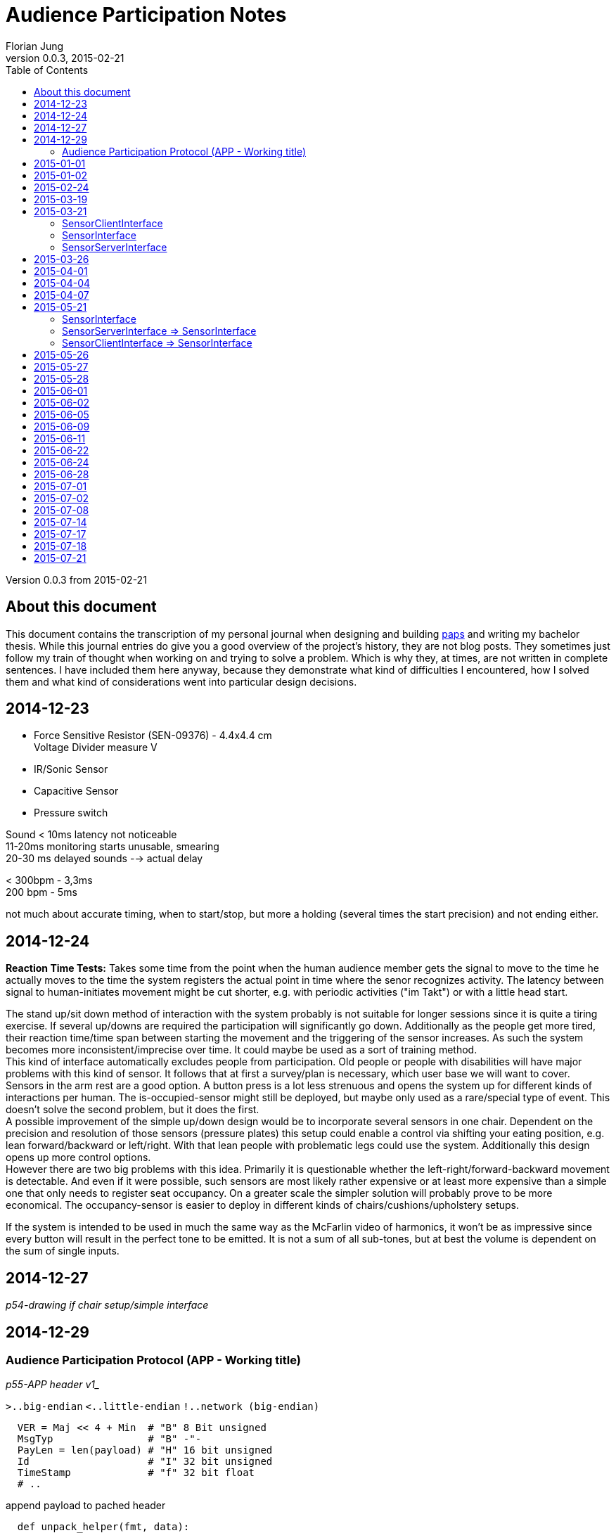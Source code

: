 = Audience Participation Notes
Florian Jung
v0.0.3, 2015-02-21
:doctype: book
:encoding: utf-8
:lang: en
:toc: left
:chapter-label:
:pdf-page-size: A4
:stem: latexmath

Version {revnumber} from {revdate}

:toc:

== About this document
This document contains the transcription of my personal journal when designing and
building link:https://github.com/the01/python-paps[paps] and writing my bachelor thesis.
While this journal entries do give you a good overview of the project's history,
they are not blog posts. They sometimes just follow my train of thought when working
on and trying to solve a problem. Which is why they, at times, are not written in
complete sentences. I have included them here anyway, because they demonstrate what
kind of difficulties I encountered, how I solved them and what kind of considerations
went into particular design decisions.

== 2014-12-23

- Force Sensitive Resistor (SEN-09376) - 4.4x4.4 cm +
  Voltage Divider measure V

- IR/Sonic Sensor
- Capacitive Sensor
- Pressure switch

Sound < 10ms latency not noticeable +
11-20ms monitoring starts unusable, smearing +
20-30 ms delayed sounds --> actual delay

< 300bpm - 3,3ms +
200 bpm - 5ms

not much about accurate timing, when to start/stop, but more a holding (several
times the start precision) and not ending either.


== 2014-12-24

*Reaction Time Tests:* Takes some time from the point when the human audience
member gets the signal to move to the time he actually moves to the time the
system registers the actual point in time where the senor recognizes activity.
The latency between signal to human-initiates movement might be cut shorter,
e.g. with periodic activities ("im Takt") or with a little head start.

The stand up/sit down method of interaction with the system probably is not
suitable for longer sessions since it is quite a tiring exercise. If several
up/downs are required the participation will significantly go down.
Additionally as the people get more tired, their reaction time/time span between
starting the movement and the triggering of the sensor increases.
As such the system becomes more inconsistent/imprecise over time. It could
maybe be used as a sort of training method. +
This kind of interface automatically excludes people from participation.
Old people or people with disabilities will have major problems with this
kind of sensor. It follows that at first a survey/plan is necessary, which
user base we will want to cover. +
Sensors in the arm rest are a good option. A button press is a lot less strenuous
and opens the system up for different kinds of interactions per human. The
is-occupied-sensor might still be deployed, but maybe only used as a rare/special
type of event. This doesn't solve the second problem, but it does the first. +
A possible improvement of the simple up/down design would be to incorporate several
sensors in one chair. Dependent on the precision and resolution of those
sensors (pressure plates) this setup could enable a control via shifting your
eating position, e.g. lean forward/backward or left/right. With that lean people
with problematic legs could use the system. Additionally this design opens up more
control options. +
However there are two big problems with this idea. Primarily it is questionable
whether the left-right/forward-backward movement is detectable. And even if it
were possible, such sensors are most likely rather expensive or at least more
expensive than a simple one that only needs to register seat occupancy. On a
greater scale the simpler solution will probably prove to be more economical.
The occupancy-sensor is easier to deploy in different kinds of
chairs/cushions/upholstery setups.

If the system is intended to be used in much the same way as the McFarlin video
of harmonics, it won't be as impressive since every button will result in the
perfect tone to be emitted. It is not a sum of all sub-tones, but at best the
volume is dependent on the sum of single inputs.


== 2014-12-27

_p54-drawing if chair setup/simple interface_


== 2014-12-29

=== Audience Participation Protocol (APP - Working title)

_p55-APP header v1__

`>..big-endian`  `<..little-endian`  `!..network (big-endian)`

[source, python]
----
  VER = Maj << 4 + Min  # "B" 8 Bit unsigned
  MsgTyp                # "B" -"-
  PayLen = len(payload) # "H" 16 bit unsigned
  Id                    # "I" 32 bit unsigned
  TimeStamp             # "f" 32 bit float
  # ..
----

append payload to pached header

[source, python]
----
  def unpack_helper(fmt, data):
    size = struct.calcsize(fmt)
    return struct.unpack(fmt, data[:size]), data[size:]
----

- ZeroConf (Bonjour) +
-> easier to set up; +
might need to change because of high traffic in network
- Mutlicast for discovery (239.255.0.0-239.255.255.255: multicast group) +
  mac -> bind to 0.0.0.0 +
  win -> bind to specific local ip

Multicast as way to register clients/servers +
announce server every 30 secs? +
do clients register to the server - clients -> server +
server registers to the clients - server -> clients

clients -> server: server needs to regularly send (30sec) msg; +
*lots* of packets; only needed in initial stage +
since clients need to listen anyway -> *clients -> server*

[NOTE]
Is it possible that the multicast listen socket is the same as the "normal"
listening socket???

client goes online -> send JOIN-Packet via multicast (send id, ip, maybe more
infos of the client in the JOIN-Packet)

Server implements CONFIG-Packet to transmit changes in the configuration. +
Is sent to a newly registered client (upon JOIN-Packet) or to the multicast-group
(upon config changes at runtime)

client sends STATUS-Packet directly to server if an action occurs on the pi to
inform the server of the state change.

ID ≈ TCP Sequence Number

In original protocol proposal the timestamp in the ACK-Packet was supposed to be
the same as the one in the original packet. Put the current timestamp when sending
the ACK-Packet and include the original stamp in the payload.

What about the Seq in the ACK? Does it need its own sequence number? Probably not,
since the seq is required for the acknowledge and that only applies to normal packets.
ACKs do not need retransmitting, the original packet just gets sent again and so
does the ensuing ACK. +
Move the ID into the payload. Maybe include an id in the header instead.

Unique id on client from config file. Sends this as proposal to server. Server
might confirm or change this in the ACK or separate packet.

APP might include method to merge packets together so you only need to use one
`send()` instead of two. +
Common fields: Version, TimeStamp +
need two payloads, lengths, MsgTypes, SeqNum, possibly flags

H0: Version/MsgTyp/PayloadLength +
H1: TimeStamp +
no more Id/SeqNum in general header +
H2: Flags +
H3: Reserved

*FLAGS* +
LVB (Least Value Bit)..0 +
HVB....................32

  0..Continue/Continuous Flag: If present `recv()` should read another packet
  after this one (inifinit? - UDP max pack size)

  1..Multipart Flag: If present next packet (according to Seq) contains data
  -> instead payload = payload_packet1 + payload_packet2 +
  can be used if payload exceeds the max. size for UDP-packet size

Protocol not secure against tampering. If someone gets onto the network he can
end packets. +
For example packets with a forged header (the payload length set to high value
- max number) can block a client/server from receiving valid packets. +
Possible solution: Message authentication code

Is the IP unique enough to identify the sender? Lets include it for now?

H2: _p59-ID-Flags header part_ +
ID: 65535 possible participants +
H1: `datetime.now().timetuple()` -> `time.mktime(x)` -> `ts` +
`time.time()` -> `ts` +
`ts` -> `datetime.utcfromtimestamp()`

_p59-Basic APP-Header_

==== JOIN-PACKET (1)
_p60-SeqNum_

- listen IP? -> can be obtained by `recv()`
- listen Port -> can be obtained by `recv()`
- seats
  * seatCount
  * seatNumber, seatNumber,.. (seatCount times)

separate by char '\n' -> `split('\n')` or jsonify +
listenIP/listenPort are received

+04 008 0012 00016 0000020+ +
+16 256 4096 65536 1048576+

Payload = ["s1", "s2", "s3"] -> json

==== ACK-Packet (0)
_p61-SeqNum_

- Seq of original packet
- timestamp of orig packet

-> via header flag _isAck_ +
=> every packet is possible

timestamp optional? only really needed when measuring round trips..maybe
timeouts adjustable +
-> option when rest of the system stable and fast enough +
-> include it as a way of statistics +
-> diagnostic tool - test only one client at a time +
-> set with FLAG (4 byte less)

No continuous flag or the server would need to hold a buffer for each connected
client.

But some state info for each connected client is necessary. Append to that struct
the incomplete packs (with timeout?) and only keep one partial at a time
-> buffer overflow if many forged packets.

how secure does it have to be against tampering? Can foreign devices be present
on the network?

Flag: +
0. Bit: Is Ack Seq. present +
1. Bit: Rev TimeStamp

_p62-JOIN network_

DeviceId really in header? Yes, because IP more likely to change than ID. +
Collision handling: First come, first serve. The one that registers an ID first
can keep it. But what if the IP changes? Include MAC in JOIN?

Problem: Device was once registered, but did not save settings. Upon restart it
should load info from server. How does it know, it was the same? +
Simple: Conflicts by hand. Device id of 0 ≈ request to be assigned a device id;
device id of 1 corresponds to the server

seat nr of 0 means you need to assign one. setup values

client id on server is "<ip>:<port>"

Add every packet sent to an resend `[]` sorted by resend time. If ack for that
packet comes in -> remove it or add the acked packets sequence number to another
list and if a packet comes around to being retransmitted, check first whether the
sequence number of the packet is in the acked seq num list and if, remove them
from both lists. Otherwise retransmit the package and readd it to the resend list,
but only if the max resend count is not overstepped.

Client send seat changes (only the changed state in the particular seat). +
Question is: Wait longer for another seat to change or send multiple packages?
Comes down to reaction time of set change (occupancy sensor) vs network/server usage.

Server has to have strong CPU and (multiple) fast network cards. Can't distribute
the work over several machines, since that would add additional lag by
communication to these sub-servers. Would in theory only work with a load balancer
distributing the client packets by category. Lookup table sorted by last access
..if packet comes along of cat1; cat1 should be first in structure to lookup
current packet

Server is dictator in APP. Clients may request values, but server can accept or
decline them and send different values instead.

==== CONFIG-PACKET (2)
change settings of client; payload is a dict with the corresponding key/value
pairs set (only the ones we want changed)

- device id
- seat numbers
- timeouts

Problem with synchronizing the received settings back to the client. Either not
synced or time delay every time the value is accessed (for reading)

Can use json because it hardly ever gets sent
-> no need to compress (bit count the message)


== 2015-01-01

_p66-APP header_


== 2015-01-02

To play multiple notes simultaneously either add the frequencies
(proportional, so that the amplitude stays the same - `freq1 * 0.2 + feq2 * 0.8`
-> does not get loader) or use multiple outputs (music playing nodes)
_p66-SCM sketch_
S..Pi/Sensor +
C..ControllUnit +
M..MusicPlayingNode


== 2015-02-24

_p71-pi led monitor sketch_

LED on -> Stand up +
measure trigger time +
How long from led on to switch triggered

LED on -> push button +
measure "normal" reaction time of that person

alternating

_p71-simple controll ui sketch_

*MEETING*


== 2015-03-19

*MEETING*


== 2015-03-21

API-Network (apin)

into api -> `JOIN(seats_[seat:{}]) -> BOOL` y/n +
out of api <- `CONFIG(settings:{})` +
- server wants to change settings on this client

apin needs to manage own network settings -> e.g. own .config() method

`api-n.start()` -> start the (packet) loops +
`api-n.stop()` -> stop all loops

apin identifies the pi automatically to the server (keeps track of its id).
Above the apin level the client id is unknown. The server on the other hand has
to be made aware of the client id (or a translation between apin-ids and external
ones has to be provided)

A problem is the device id. Since the client can either provide an id
(e.g. used before) or request a new one, automatic generation requires the apin
to be aware of all existing clients

<- `apin.newDeviceID(key:"ip:port") -> 16 bit int` +
- request new unique (unused) device id for a registering client. Has to be > 1

`apin.join()` and `apin.config()` are part of the client api (not needed on server).
On the other hand `apin.newDevice()`,.. are not needed on the client side. +
-> Make two apis inheriting from a more general one?

SensorInterface +
<= SensorClientInterface +
<= SensorServerInterface

One seat shall be called person to open it up for future changes

=== SensorClientInterface
on failure: exception +
-> join(people:[person:{}]) -> people:[person:{}] +
<- config(setting:{}) +
-> personUpdate(people:[person:{}]) +
-> unjoin()

`sci.join()` possibly automatically at start up? +
`sci.config()` must be registered at instantion of API-Layer +
`sci.personUpdate()`: one of the people has changed +
-> update them all +
`sci.unjoin()`: leave the audience (e.g. at `stop()`) +
make it possible via `sci.config()` to stop monitoring the sensor (or maybe even
shutdown the whole client)

=== SensorInterface
-> start() +
-> stop()

=== SensorServerInterface
<- newPerson(person:{}) -> person:{} +
<- personUpdate(people:[person:{}]) +
((-> getNeighbours(personId:str) - > people:[person:{}])) +
TODO: settings

separate device from person! -> ssi manages device-person-translations. +
-> no need to request new device id (but person id) +
Person id can be arbitrary (albeit unique) string +
maintain a device -> person mapping (incoming) +
maintain a person -> device mapping (outgoing; also if client req. specific
person id -> determine if used or not) +
`ssi.personUpdate()`: update info for a person. The question is if a sensor monitors
multiple people (and sends info on all of them, even when only one has changed)
-> do multiple personUpdate() or give it a [] +
for now make it [] (can still do multiple) +
`ssi.getNeighbours(id)`: which people are on the same device as the person id
(-> might share settings) +
might need a si specific settings page +
`ssi.newPerson()`: check if present and conflicting with already registered people,
otherwise generate a new id and correct id -> return the person


== 2015-03-26
_p83-Sensor inheritance sketch_


== 2015-04-01
_p83-Sensor Crowd Akteurs sketch_

- list of sensor interfaces

Crowd & Akteur similar/same interface -> interchangeable -> put an Akteur
directly into crowd without the AkteurManagement through Akteur.


== 2015-04-04
_p84-Network crowd sketch_

* is socket thread safe?
* each plugin (Akteur) in separate thread?

[network + packet] - Sensor +
(crowd + plugin) - process

_p84-Sensor Crowd sketch_

`crowd.dispatchToThread()` - not new threads. Each thread is already running in
its own thread and waiting for new input to come in. [Common base for all plugins
that call the later implemented/diff-updated or/and updated]

_p84-Crowd Plugin sketch_

Connection between crowd and plugin via socket? +
one tcp socket (possibly ssh??) +
+ side: +
* crowd and plugin not on same server +
* several plugins possible


== 2015-04-07
make seq. in APP permanent, but do a seqNr == 0 is not present (and move seq
into APPHeader)

APPServer per client remember highest seq per APPMsgTyp -> if ackable, only use
highest seq. (per MsgTyp remember last seq) +
also last seq received (know when seq was reset)

APPUpdateMessage: People encoded - MSB always set (delimiter) -> byte-wise

=> most 7 bit per byte used for information

+1 0010 1011+ +
+| |------------|+ +
+| | people information+ +
+|-- marker+

got length via payload length +
only head marker for start


== 2015-05-21

[NOTE]
`.exception()` starts with "Failed .." +
`raise Exception()` ends with ".. failed"

=== SensorInterface
-> start +
-> stop

=== SensorServerInterface => SensorInterface
<- on_new_person/on_person_new +
<- on_person_update +
<- on_person_leave

=== SensorClientInterface => SensorInterface
<- on_config - to top +
-> join +
-> unjoin +
-> personUpdate +
-> config - from top to bottom and back +
on_config and config really both needed?

Put people management into Sensor, loose Crowd and give plugins + plugin management,
Sensor the same interface? +
move Crowd into plugin?

*Raspberry Pi*
0.0-0.8V - Low +
1.3-3.3V - High

_p88-FSR voltage divider_

[stem]
++++
V_{out} = \frac{V_+}{1 + \frac{R_{FSR}}{RM}}
++++

[stem]
++++
(x+1)/y
++++

latexmath:[R_{FSR} = 300 \Omega] +
latexmath:[RM = 10k \Omega] +
-> 0.32mA


== 2015-05-26
Force Sensitive Resistor

_p88-Battery FSR Voltmeter sketch_

FSR seems to be very sensitive - only light touch with thumb sends it already to
full volts (1.55V). But placing a cushion on it doesn't seem to bother the sensor. +
Could not really test further as the connections were not particular stable and
kept getting undone.

Soldered two shortish cables to the contacts of the FSR. Could not attach
crocodile clips to the sensor - constantly falling off or shorting out.


== 2015-05-27
If pi pin is used to power resistor (FSR) full force would come to 3.3V and
triggers at around 1.3V. So assuming a linear activation curve, 60% of the range
the sensor is capable of, would trigger the pi pin input. Which is a bit much because +
a) it is very sensitive and +
b) we only want to have near to full pressure triggering it. +
On top of that it isn't linear, but more of log-curve. So it actually isgoing to
reach the trigger-voltage a lot sooner - more than 60% activated. +
-> A voltage divider to lower max. volts. Put it between 1.3 and 1.7/1.8/2.0?

[stem]
++++
V_{out} = \frac{V_+}{1 + \frac{R_{FSR}}{R}}
++++

[stem]
++++
R = \frac{V_{out} * R_{FSR}}{V_+ - V_{out}}
++++

stem:[R_{FSR} = 300 \Omega; V_+ = 3.3V] +
stem:[V_{out} = 1.3V; \Rightarrow R = 195 \Omega] +
stem:[V_{out} = 1.8V; \Rightarrow R = 360 \Omega] +
stem:[V_{out} = 2.0V; \Rightarrow R = 460 \Omega] +

*LARS MEETING*


== 2015-05-28
SensorServer: Don't overwrite people - only provide a translation between client
people id and server people id

`SensorClient.join()`: verify ids of people

== 2015-06-01
FSR with R of stem:[10k \Omega] +
pi should trigger at stem:[\thicksim 15k \Omega]


== 2015-06-02
Person packing scheme

`Person(id=0, sitting=False)` -> 10 +
`Person(id=0, sitting=True)` -> 11 +
`P(0,!sit);P(1,sit)` -> 101
`P(0,!sit);P(1,!sit);P(2,sit);P(3,!sit);P(4,sit);P(5,!sit);P(6,sit)` -> 1001 0101 (0x95)
`P(0,!sit);P(1,!sit);P(2,sit);P(3,!sit);P(4,sit);P(5,!sit);P(6,sit);P(7,sit)` -> 1 0010 1011 (0x12b)


== 2015-06-05
Let the pi sat-down-trigger (from FSR) have compatible interface to connect it to +
SensorClient as well as into the plugins directly +
on_new_person/on_person_update/on_person_leave output; on_config input

*SensorClient/Server-Interface* +
_p93-Interface_

`on_new_person` `becomes on_person_new`


== 2015-06-09
@2015-06-01: +
FSR with R stem:[1k \Omega] +
stem:[R = 1k \Omega; V_+ = 3.3V; V_{out} = 1.3V]

[stem]
++++
R_{FSR} = \frac{(V_+ - V_{out}) * R}{V_{out}}
++++

pi should trigger at stem:[\thicksim 1.5k \Omega]

Setup:

_p94-FSR GPIO voltage divider_

Results in stem:[\thicksim 1.1V] with no touch which mostly tends to trigger the listening

enabling the built in pull down resistor in `GPIO.setup(3, GPIO.IN, pull_up_down=GPIO.PUD_DOWN)`
seems to fix this

`GPIO.FALLING` seems very precise - only when lifting, but `GPIO.RISING` also gets
triggered when lifting (not fast enough? a bit sticky?)
possibly use stem:[1 \mu F] capacitor?

-> easiest: software debouncing and put `GPIO.BOTH` (get rising and falling)

== 2015-06-11
make `ChangeInterface._on_person_update()` accurate +
-> for `APP.SensorServer` move people inside here and only forward the actually
different people. This makes sense because the fact that unchanged people get
forwarded as well is an implementation specific peculiarity for APP and should not
influence the whole interface design. +
But the actual audience management should still take place in the CrowdController.
(Again the people in `APP.SensorServer` are a necessity out of the protocol design)

Careful when changing the state of people in the CrowdController as all plugin
share the same objects -> for every changed Person generate a new instance
(to make the whole thing thread-safe)

CrowdController gets a `.people()` property (with lock)


== 2015-06-22
_p98-Full components sketch_

Special plugin for crowd? +
integrated as regular plugin or special attachment?

Start off as hack coded into crowd, but separate class (with plugin interface)
to make it easier to move it elsewhere later (loose coupling)

Use long polling? +
_p99-Crowd Webserver Browser_

only on_person_new/on_person_leave to WS? -> who is present and not state

=> separation: (display) state info: Plugins +
only one way (except config information -> both ways)

settings: WS +
Plugin module supplies own settings template

* html -> one <div> +
* js -> specific functions: +
  ** one gets called from outside if changed elsewhere +
  ** one calls outside if page changes (wrapper around REST call?) +


== 2015-06-24
A websocket client plugin
[NOTE]
A regular REST/HTTP client would work as well, but since it might have to support
on_person_update -> many rapid changes - faster if not necessary to create a
connection each time, but use an existing one. If one were to use a client only
for person_new and person_leave then a REST client would be just fine -> either
detect the absence of person_update or make two plugins. Start with only
new/leave - easier; really needed and following the separation directive from
@2015-06-22

connected to a webserver with some sort of db backend. Document store? DB should
be of key/value kind? Elasticsearch? MongoDB? of JSON objects/dicts

Every dict should have a last_changed field. Should only regard to this level
(e.g. changes only when a new plugin is added to root) or include every
sub-object - is max val of all sub-objects. E.g. if a value in plugin1 has changed
-> update last_changed in "plugin": {.., "last_changed": t} -> also update
last_changed in root to same time as in plugin1. +
*Pro:* Only have to look at root to rule out changes +
*Con:* Need to let changed time bubble up the (multiple) nested objects (with no
references to parent) +
Usually a request would ask directly for specific info (e.g. root: what are your
current plugins -> build menu of available plugins; then when one plugin gets
selected to be displayed -> ask for information about that plugin) +
-> no need to use a complicated (bubbling) way of keeping track of change times. +
Simultaneously the client needs to keep track of change as well. +
Only a simple REST client between plugin system/crowd and webserver won't work,
because setting updates have to travel back into the system (except maybe through
the use of long polling could this be resolved)


== 2015-06-28
Crowd: resource_get +
Plugin: .get_resource(resource) +
resource is None -> return list of resources with hash values, else return resource
(file content) +
update_resource_list/resource_list: update internal resource list/hashes

-> from plugin to webbrowser
_p102-Crowd Twisted Browser_

resource_get +
-> resource_get_list() (see @resource is None) +
-> resource_get(some)

No paths should be known outside of the plugin as it itself is responsible for
loading and managing the resource - for now only unique resource id

Flask: start - Load plugin name - load plugin data - plugin resources (if changed)
-> generate plugin templates (if changed?), with includes to other resources +
require file attribute for resource? file ending? +
don't generate uuid -> caching between server runs -> just names relative to resource
root (resource_path)

easier for now: REQUIREMENT: *unique filenames*!!


== 2015-07-01
Extension/Connection wire

_p103-extension wire_


== 2015-07-02
Possible plugin: musical chairs - changing seats


== 2015-07-08
Because of uncertain update logic in plugins - limit (assume) only one crowd-twisted
pair -> maybe some checks?


== 2015-07-14
_p106-APPMessage inheritance_

Instead of registering every supported function of th ChangeInterface, restrict
yourself to just adding an object and try calling the corresponding functions on
it. It should inherit from CI anyway. Maybe I should remove the abstract class and
only leave the `NotImplementedError` exception the. That way an object doesn't have
to implement all functions, but rather only those it chooses to. -> more hard-wiring
in the python code .. - dependency injection?


== 2015-07-17
Remove [line-through]#ackSequenceNumber and# ackTimestamp from header

add SequenceNumber to APPHeader

bump protocol version to 1.0

Remove APP_ID_REQUEST & APP_ID_SERVER (for backwards compatibility)

_p108-APPHeader_

-> makes all packets acknowledgable/all packets an ack packet


== 2015-07-18
Some server stress tests on a Macbook Air. Tested update packet handling - queue
growth


== 2015-07-21
*SoundMixPlugin*

* deactivate focus after group creation
* change drag icon?
* make whole `li` draggable
* something to indicate title editable?


- play: load - play - channel +
- set_volume (channel id?, volume) +
- stop +
- pause/unpause
